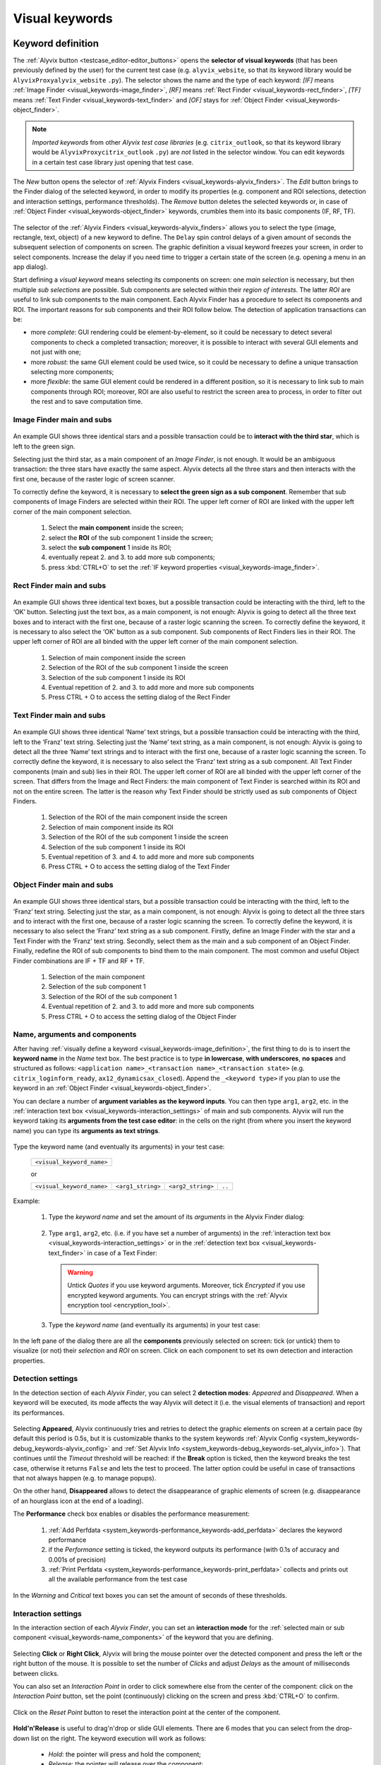 .. _visual_keywords:

***************
Visual keywords
***************


.. _visual_keywords-keyword_definition:

Keyword definition
==================

The :ref:`Alyvix button <testcase_editor-editor_buttons>` opens the **selector of visual keywords** (that has been previously defined by the user) for the current test case (e.g. ``alyvix_website``, so that its keyword library would be ``AlyvixProxyalyvix_website`` ``.py``). The selector shows the name and the type of each keyword: *[IF]* means :ref:`Image Finder <visual_keywords-image_finder>`, *[RF]* means :ref:`Rect Finder <visual_keywords-rect_finder>`, *[TF]* means :ref:`Text Finder <visual_keywords-text_finder>` and *[OF]* stays for :ref:`Object Finder <visual_keywords-object_finder>`.

.. note::
    *Imported keywords* from other *Alyvix test case libraries* (e.g. ``citrix_outlook``, so that its keyword library would be ``AlyvixProxycitrix_outlook`` ``.py``) are *not* listed in the selector window. You can edit keywords in a certain test case library just opening that test case.

..

    .. image:: pictures/ride_05a_keyword_selector.png

The *New* button opens the selector of :ref:`Alyvix Finders <visual_keywords-alyvix_finders>`. The *Edit* button brings to the Finder dialog of the selected keyword, in order to modify its properties (e.g. component and ROI selections, detection and interaction settings, performance thresholds). The *Remove* button deletes the selected keywords or, in case of :ref:`Object Finder <visual_keywords-object_finder>` keywords, crumbles them into its basic components (IF, RF, TF).

    .. image:: pictures/ride_05b_finder_selector.png

The selector of the :ref:`Alyvix Finders <visual_keywords-alyvix_finders>` allows you to select the type (image, rectangle, text, object) of a new keyword to define. The ``Delay`` spin control delays of a given amount of seconds the subsequent selection of components on screen. The graphic definition a visual keyword freezes your screen, in order to select components. Increase the delay if you need time to trigger a certain state of the screen (e.g. opening a menu in an app dialog).

Start defining a *visual keyword* means selecting its components on screen: one *main selection* is necessary, but then multiple *sub selections* are possible. Sub components are selected within their *region of interests*. The latter *ROI* are useful to link sub components to the main component. Each Alyvix Finder has a procedure to select its components and ROI. The important reasons for sub components and their ROI follow below. The detection of application transactions can be:

* more *complete*: GUI rendering could be element-by-element, so it could be necessary to detect several components to check a completed transaction; moreover, it is possible to interact with several GUI elements and not just with one;
* more *robust*: the same GUI element could be used twice, so it could be necessary to define a unique transaction selecting more components;
* more *flexible*: the same GUI element could be rendered in a different position, so it is necessary to link sub to main components through ROI; moreover, ROI are also useful to restrict the screen area to process, in order to filter out the rest and to save computation time.


.. _visual_keywords-image_definition:

Image Finder main and subs
--------------------------

    .. image:: pictures/ride_07a_if_main_sub.png

An example GUI shows three identical stars and a possible transaction could be to **interact with the third star**, which is left to the green sign.

Selecting just the third star, as a main component of an *Image Finder*, is not enough. It would be an ambiguous transaction: the three stars have exactly the same aspect. Alyvix detects all the three stars and then interacts with the first one, because of the raster logic of screen scanner.

To correctly define the keyword, it is necessary to **select the green sign as a sub component**. Remember that sub components of Image Finders are selected within their ROI. The upper left corner of ROI are linked with the upper left corner of the main component selection.

    .. image:: pictures/ride_07bb_if_main_sub.png

..

    1. Select the **main component** inside the screen;
    2. select the **ROI** of the sub component 1 inside the screen;
    3. select the **sub component** 1 inside its ROI;
    4. eventually repeat 2. and 3. to add more sub components;
    5. press :kbd:`CTRL+O` to set the :ref:`IF keyword properties <visual_keywords-image_finder>`.


.. _visual_keywords-rect_definition:

Rect Finder main and subs
-------------------------

    .. image:: pictures/ride_07c_rf_main_sub.png

An example GUI shows three identical text boxes, but a possible transaction could be interacting with the third, left to the ‘OK’ button. Selecting just the text box, as a main component, is not enough: Alyvix is going to detect all the three text boxes and to interact with the first one, because of a raster logic scanning the screen.
To correctly define the keyword, it is necessary to also select the ‘OK’ button as a sub component. Sub components of Rect Finders lies in their ROI. The upper left corner of ROI are all binded with the upper left corner of the main component selection.

    .. image:: pictures/ride_07db_rf_main_sub.png

..

    1. Selection of main component inside the screen
    2. Selection of the ROI of the sub component 1 inside the screen
    3. Selection of the sub component 1 inside its ROI
    4. Eventual repetition of 2. and 3. to add more and more sub components
    5. Press CTRL + O to access the setting dialog of the Rect Finder


.. _visual_keywords-text_definition:

Text Finder main and subs
-------------------------

    .. image:: pictures/ride_07e_tf_main_sub.png

An example GUI shows three identical ‘Name’ text strings, but a possible transaction could be interacting with the third, left to the ‘Franz’ text string. Selecting just the ‘Name’ text string, as a main component, is not enough: Alyvix is going to detect all the three ‘Name’ text strings and to interact with the first one, because of a raster logic scanning the screen.
To correctly define the keyword, it is necessary to also select the ‘Franz’ text string as a sub component. All Text Finder components (main and sub) lies in their ROI. The upper left corner of ROI are all binded with the upper left corner of the screen. That differs from the Image and Rect Finders: the main component of Text Finder is searched within its ROI and not on the entire screen. The latter is the reason why Text Finder should be strictly used as sub components of Object Finders.

    .. image:: pictures/ride_07fb_tf_main_sub.png

..

    1. Selection of the ROI of the main component inside the screen
    2. Selection of main component inside its ROI
    3. Selection of the ROI of the sub component 1 inside the screen
    4. Selection of the sub component 1 inside its ROI
    5. Eventual repetition of 3. and 4. to add more and more sub components
    6. Press CTRL + O to access the setting dialog of the Text Finder


.. _visual_keywords-object_definition:

Object Finder main and subs
---------------------------

    .. image:: pictures/ride_07g_of_main_sub.png

An example GUI shows three identical stars, but a possible transaction could be interacting with the third, left to the ‘Franz’ text string. Selecting just the star, as a main component, is not enough: Alyvix is going to detect all the three stars and to interact with the first one, because of a raster logic scanning the screen.
To correctly define the keyword, it is necessary to also select the ‘Franz’ text string as a sub component. Firstly, define an Image Finder with the star and a Text Finder with the ‘Franz’ text string. Secondly, select them as the main and a sub component of an Object Finder. Finally, redefine the ROI of sub components to bind them to the main component.
The most common and useful Object Finder combinations are IF + TF and RF + TF.

    .. image:: pictures/ride_07hb_of_main_sub.png

..

    1. Selection of the main component
    2. Selection of the sub component 1
    3. Selection of the ROI of the sub component 1
    4. Eventual repetition of 2. and 3. to add more and more sub components
    5. Press CTRL + O to access the setting dialog of the Object Finder


.. _visual_keywords-name_components:

Name, arguments and components
------------------------------

After having :ref:`visually define a keyword <visual_keywords-image_definition>`, the first thing to do is to insert the **keyword name** in the *Name* text box. The best practice is to type **in lowercase**, **with underscores**, **no spaces** and structured as follows: ``<application name>_<transaction name>_<transaction state>`` (e.g. ``citrix_loginform_ready``, ``ax12_dynamicsax_closed``). Append the ``_<keyword type>`` if you plan to use the keyword in an :ref:`Object Finder <visual_keywords-object_finder>`.

You can declare a number of **argument variables as the keyword inputs**. You can then type ``arg1``, ``arg2``, etc. in the :ref:`interaction text box <visual_keywords-interaction_settings>` of main and sub components. Alyvix will run the keyword taking its **arguments from the test case editor**: in the cells on the right (from where you insert the keyword name) you can type its **arguments as text strings**.

    .. image:: pictures/ride_11a_alyvix_2-4-1_gui_name.png

Type the keyword name (and eventually its arguments) in your test case:

    +---------------------------+
    | ``<visual_keyword_name>`` |
    +---------------------------+

    or

    +---------------------------+-------------------+-------------------+--------+
    | ``<visual_keyword_name>`` | ``<arg1_string>`` | ``<arg2_string>`` | ``..`` |
    +---------------------------+-------------------+-------------------+--------+

Example:

    1. Type the *keyword name* and set the amount of its *arguments* in the Alyvix Finder dialog:

    ..

        .. image:: pictures/ride_11ac_alyvix_2-4-1_gui_arg.png

    2. Type ``arg1``, ``arg2``, etc. (i.e. if you have set a number of arguments) in the :ref:`interaction text box <visual_keywords-interaction_settings>` or in the :ref:`detection text box <visual_keywords-text_finder>` in case of a Text Finder:

    ..

        .. image:: pictures/ride_11ad_alyvix_2-4-1_gui_arg.png

    ..

        .. warning::
            Untick *Quotes* if you use keyword arguments. Moreover, tick *Encrypted* if you use encrypted keyword arguments. You can encrypt strings with the :ref:`Alyvix encryption tool <encryption_tool>`.

    3. Type the *keyword name* (and eventually its arguments) in your test case:

    ..

        .. image:: pictures/ride_11ab_alyvix_2-4-1_gui_name.png

In the left pane of the dialog there are all the **components** previously selected on screen: tick (or untick) them to visualize (or not) their *selection* and *ROI* on screen. Click on each component to set its own detection and interaction properties.

    .. image:: pictures/ride_11b_alyvix_2-4-1_gui_components.png


.. _visual_keywords-detection_settings:

Detection settings
------------------

In the detection section of each *Alyvix Finder*, you can select 2 **detection modes**: *Appeared* and *Disappeared*. When a keyword will be executed, its mode affects the way Alyvix will detect it (i.e. the visual elements of transaction) and report its performances.

    .. image:: pictures/ride_11c_alyvix_2-4-1_gui_detection.png

Selecting **Appeared**, Alyvix continuously tries and retries to detect the graphic elements on screen at a certain pace (by default this period is 0.5s, but it is customizable thanks to the system keywords :ref:`Alyvix Config <system_keywords-debug_keywords-alyvix_config>` and :ref:`Set Alyvix Info <system_keywords-debug_keywords-set_alyvix_info>`). That continues until the *Timeout* threshold will be reached: if the **Break** option is ticked, then the keyword breaks the test case, otherwise it returns ``False`` and lets the test to proceed. The latter option could be useful in case of transactions that not always happen (e.g. to manage popups).

On the other hand, **Disappeared** allows to detect the disappearance of graphic elements of screen (e.g. disappearance of an hourglass icon at the end of a loading).

The **Performance** check box enables or disables the performance measurement:

    1. :ref:`Add Perfdata <system_keywords-performance_keywords-add_perfdata>` declares the keyword performance
    2. if the *Performance* setting is ticked, the keyword outputs its performance (with 0.1s of accuracy and 0.001s of precision)
    3. :ref:`Print Perfdata <system_keywords-performance_keywords-print_perfdata>` collects and prints out all the available performance from the test case

In the *Warning* and *Critical* text boxes you can set the amount of seconds of these thresholds.

    .. image:: pictures/performance_thresholds.png


.. _visual_keywords-interaction_settings:

Interaction settings
--------------------

In the interaction section of each *Alyvix Finder*, you can set an **interaction mode** for the :ref:`selected main or sub component <visual_keywords-name_components>` of the keyword that you are defining.

    .. image:: pictures/ride_11d_alyvix_2-4-1_gui_interaction.png

Selecting **Click** or **Right Click**, Alyvix will bring the mouse pointer over the detected component and press the left or the right button of the mouse. It is possible to set the number of *Clicks* and adjust *Delays* as the amount of milliseconds between clicks.

You can also set an *Interaction Point* in order to click somewhere else from the center of the component: click on the *Interaction Point* button, set the point (continuously) clicking on the screen and press :kbd:`CTRL+O` to confirm.

    .. image:: pictures/ride_11db_alyvix_2-4-1_gui_interaction.png

Click on the *Reset Point* button to reset the interaction point at the center of the component.

    .. image:: pictures/ride_11dc_alyvix_2-4-1_gui_interaction.png

**Hold'n'Release** is useful to drag'n'drop or slide GUI elements. There are 6 modes that you can select from the drop-down list on the right. The keyword execution will work as follows:

    * *Hold*: the pointer will press and hold the component;
    * *Release*: the pointer will release over the component;

    ..

        .. image:: pictures/hold_release.gif

    ..

        .. note::
            To drag'n'drop a GUI element (look at the example above) it is necessary to set the *Hold* mode for **a target component** (e.g. file icon) and the *Release* mode for **another destination component** (e.g. folder icon).

    * *Release Up*: the pointer will press and hold the component, that will then be released towards up of an amount of pixels (to set in the spin box on the right);
    * *Release Down*: the pointer will press and hold the component, that will then be released towards down of an amount of pixels (to set in the spin box on the right);
    * *Release Left*: the pointer will press and hold the component, that will then be released towards left of an amount of pixels (to set in the spin box on the right);
    * *Release Right*: the pointer will press and hold the component, that will then be released towards right of an amount of pixels (to set in the spin box on the right).

    ..

        .. image:: pictures/release_displace.gif

For the latter 4 modes, select the amount of *pixel displacement* thanks to the spin box on the right: double click and insert the desired number of pixels as the release distance.

    .. image:: pictures/ride_11dd_alyvix_2-4-1_gui_interaction.png

**Move** will bring the mouse pointer over the detected component without pressing anything.

Selecting **None**, Alyvix will not interact with the component (the mouse pointer will not move or click anything).

At the bottom of the interaction section, **typing settings** take place. In the text box can be inserted text strings and shortcuts to send (e.g. ``bla``, most of the time after a *Click* interaction somewhere).

Regular text strings can be typed together with shortcuts (e.g. ``bla{enter}``). You can find a list of the most useful shortcuts in the description of :ref:`Send Keys <system_keywords-io_keywords-send_keys>` system keyword.

It is also possible to bring the :ref:`keyword arguments <visual_keywords-name_components>` as part of the keystrokes to send.

.. warning::
    Remember to untick *Quotes*, to add one more *Arguments* (clicking the up arrow of the spin box) and finally type just an argument variable (e.g. ``arg1``, ``arg2``, etc.).

It is even possible to bring strings, :ref:`shortcuts <system_keywords-io_keywords-send_keys>` and :ref:`arguments <visual_keywords-name_components>` all together (e.g. ``arg1+"bla{tab}"+arg2+"bla{enter}"``).

.. warning::
    Also in this case, remember to untick *Quotes* and to add one or more *Arguments*.


.. _visual_keywords-alyvix_finders:

Alyvix Finders
==============

The *Alyvix Finders* are the GUI tools to **visually define application transactions**. You can build *Alyvix visual keywords* with the Alyvix Finders. Finally, you can automate application transactions running Alyvix visual keywords in test cases. There are three Alyvix Finders, one for each **type of visual element to detect** on screen: images, rectangles and text. The *Object Finder* group together basic Alyvix Finders (IF, RF, TF) in order to detect and interact with **different types of visual elements** running one single keyword (e.g. a login form made of text boxes, their labels on a side and a brand logo in a corner).

After the :ref:`selection of an Alyvix Finder <visual_keywords-keyword_definition>` and the :ref:`selection of main and sub components <visual_keywords-image_definition>`, press :kbd:`CTRL+O` to **show the setting dialog**. The Image, Rect and Text Finders have in common most of their settings:

    * :ref:`Name and components <visual_keywords-name_components>`
    * :ref:`Detection settings <visual_keywords-detection_settings>`
    * :ref:`Interaction settings <visual_keywords-interaction_settings>`

The :ref:`Image Finder <visual_keywords-image_finder>` has its own similarity threshold, the :ref:`Rect Finder <visual_keywords-rect_finder>` has sizing thresholds and the :ref:`Text Finder <visual_keywords-text_finder>` has regular expression filters. The :ref:`Object Finder <visual_keywords-object_finder>` dialog is designed to link together the previous basic Alyvix Finders.


.. _visual_keywords-image_finder:

Image Finder
------------

*Image Finders* produce Alyvix visual keywords that are able to detect and interact with **images** (i.e. pixel matrixes). This is the *Image Finder* dialog:

    .. image:: pictures/ride_06a_image_finder.png

To define such keywords follow these steps:

    1. select the Image Finder in the :ref:`selector of visual keywords <visual_keywords-keyword_definition>`;
    2. select :ref:`main and sub components <visual_keywords-image_definition>` of the selected Finder;
    3. type the :ref:`keyword name <visual_keywords-name_components>` and eventually set the number of arguments;
    4. The *Image Finder* features a spin box to set the **visual likelihood threshold** for the selected component. You can set a number between 0 and 1, with two decimal places. The default value is ``0.70`` and it works just fine most of the cases;

        .. image:: pictures/ride_06ab_image_finder.png

    ..

        .. note::
            To **disambiguate graphical elements** in a transaction, it is better to **add more components** instead of increasing the visual likelihood threshold.

    5. set the :ref:`detection properties <visual_keywords-detection_settings>`;
    6. set the :ref:`interaction properties <visual_keywords-interaction_settings>`.
    7. click the *OK* button to save the keyword.


.. _visual_keywords-rect_finder:

Rect Finder
-----------

*Rect Finders* produce Alyvix visual keywords that are able to detect and interact with **rectangles** (e.g. text boxes, rectangle buttons). This is the *Rect Finder* dialog:

    .. image:: pictures/ride_08_rect_finder.png

To define such keywords follow these steps:

    1. select the Rect Finder in the :ref:`selector of visual keywords <visual_keywords-keyword_definition>`;
    2. select :ref:`main and sub components <visual_keywords-rect_definition>` of the selected Finder;
    3. type the :ref:`keyword name <visual_keywords-name_components>` and eventually set the number of arguments;
    4. The *Rect Finder* features the controls to set the **allowed boundaries** of those rectangles that you want to detect.

        1. There are 2 modes to define valid rectangles: **Sizing** and **Tolerance** areas. Click on the radio button of one them.
        2. Tick the *Show* check box of the selected mode to see the ongoing tuning of valid rectangle areas.
        3. Type integer numbers, click spin boxes or scroll mouse wheel to **tune the violet area** for the selected component. The rectangle contours on screen (or in ROI for sub components) that fit into the allowed boundaries will be taken into account by Alyvix (i.e. during the keyword execution).

            .. image:: pictures/ride_08b_rect_finder.png

        ..

            .. note::
                 **Sizing** mode is generally better for text boxes and **Tolerance** mode for buttons.

    5. set the :ref:`detection properties <visual_keywords-detection_settings>`;
    6. set the :ref:`interaction properties <visual_keywords-interaction_settings>`.
    7. click the *OK* button to save the keyword.


.. _visual_keywords-text_finder:

Text Finder
-----------

*Text Finders* produce Alyvix visual keywords that are able to detect and interact with **text** (e.g. button text, icon text). This is the *Text Finder* dialog:

    .. image:: pictures/ride_09_text_finder.png

To define such keywords follow these steps:

    1. select the Text Finder in the :ref:`selector of visual keywords <visual_keywords-keyword_definition>`;
    2. select :ref:`main and sub components <visual_keywords-text_definition>` of the selected Finder;

    ..

        .. note::
            The Text Finder is designed to **primarly work in the ROI of the main component** as a fixed spot and not through out all the screen as the Image and Rect Finders. In fact, unlike the other Finders, you have also to select the ROI of the main component. So that, executing a Text Finder keyword alone, the text to match will be searched in the fixed ROI areas of its components. Thanks to the :ref:`Object Finders <visual_keywords-object_finder>` you can search text in a position that is related to other graphic elements (i.e. images, rectangles).

    3. type the :ref:`keyword name <visual_keywords-name_components>` and eventually set the number of arguments;
    4. The *Text Finder* features the properties to set the **regular expression** for matching the text (e.g. label, chunk) that you want to detect.

        * In the *Text* box you can insert a case insensitive **text string** (e.g. ``name``) as well as a **regular expression** (e.g. ``.*ame``). During the keyword execution, Alyvix will try to properly match that entry with the text within the ROI of the selected component.
        * In the *Text* box you can also use **arguments** passing text strings or regular expressions from the keyword arguments. :ref:`Add one or more arguements <visual_keywords-name_components>`, type ``arg1``, ``arg2``, etc. in the *Text* box and untick *Quotes*.
        * Click on the *Check* button to have a preview of what the OCR scanner will detect in the ROI of the selected component: *CRITICAL* means Alyvix is not able to match the regular expression you have provided, *EXCELLENT* instead means the text component can be found.

            ..

        ..

            .. note::
                As a general rule of thumb, try to **wrap uniform text with ROI** in order to obtain a **more accurate character recognition**. Sometimes though, you could suffer a poor character recognition (e.g. ``8`` instead of ``B``, ``1`` instead of ``t``): in these cases work on the regular expression to correct the detection.

        * The characters from ROI pass through the *WhiteList* filter: the OCR scanner will limit the recognition to that set of characters. Moreover, the OCR scanner will interpret entire words from the language dictionary specified in the *Lang* box (type ``eng`` for English, ``ita`` for Italian and ``deu`` for German).

            .. image:: pictures/ride_09b_text_finder.png

    5. set the :ref:`detection properties <visual_keywords-detection_settings>`;
    6. set the :ref:`interaction properties <visual_keywords-interaction_settings>`.
    7. click the *OK* button to save the keyword.


.. _visual_keywords-object_finder:

Object Finder
-------------

The *Object Finder* is probably the most useful Alyvix Finder, because it **links together multiple types of Alyvix visual keywords** defining complex graphic objects to detect: a *Object Finder* considers its basic visual keywords as its main and sub components to search, inheriting their arguments as well. This is the *Object Finder* dialog:

    .. image:: pictures/ride_10_object_finder.png

To define such keywords follow these steps:

    1. define the :ref:`Image Finder <visual_keywords-image_finder>`, :ref:`Rect Finder <visual_keywords-rect_finder>` and :ref:`Text Finder <visual_keywords-text_finder>` keywords that will be components of the *Object Finder*;
    2. select the *Object Finder* in the :ref:`selector of visual keywords <visual_keywords-keyword_definition>`;
    3. type the :ref:`keyword name <visual_keywords-name_components>`;
    4. click on *Set Main* button to select the main component: a list of the defined Finders will appear from where choose an *Image Finder [IF]* or a *Rect Finder [RF]*;

        ..

    ..

        .. note::
            It is not possible to choose a *Text Finder [TF]* as the main component of an *Object Finder*, because it would not make sense: the *Text Finder* is designed to primarly search text in the fixed ROI area of its main component.

    5. click on *Add Sub* button to select a sub component: a list of the defined Finders will appear from where choose an *Image Finders [IF]*, a *Rect Finders [RF]* and a *Text Finders [TF]*; you can add more sub components clicking on *Add Sub* every time;

        ..

    ..

        .. note::
            Select the main component and click on the *Edit* button to edit its definition; you can do the same for each sub component as well as redraw its ROI (*ROI Redraw* button) and remove it (*Remove* button).

            ..

                .. image:: pictures/ride_10b_object_finder.png

    6. set the :ref:`detection properties <visual_keywords-detection_settings>`;
    7. click the *OK* button to save the keyword.

You can build, for example, an *Object Finder* visual keyword made by an *IF* and a *TF* (with a regular expression as its argument). It is a powerful thing: you can use the same keyword several time to interact with different text elements in the same menu, just changing the *TF* regex argument.

Also an *Object Finder* made of a *RF* and a *TF* (with its argument) is useful: you can use *OF* visual keywords to interact with different rectangle buttons, identically shaped, but differently labeled.

    .. image:: pictures/ride_10bb_object_finder.png

..

    .. image:: pictures/ride_10cb_object_finder.png
